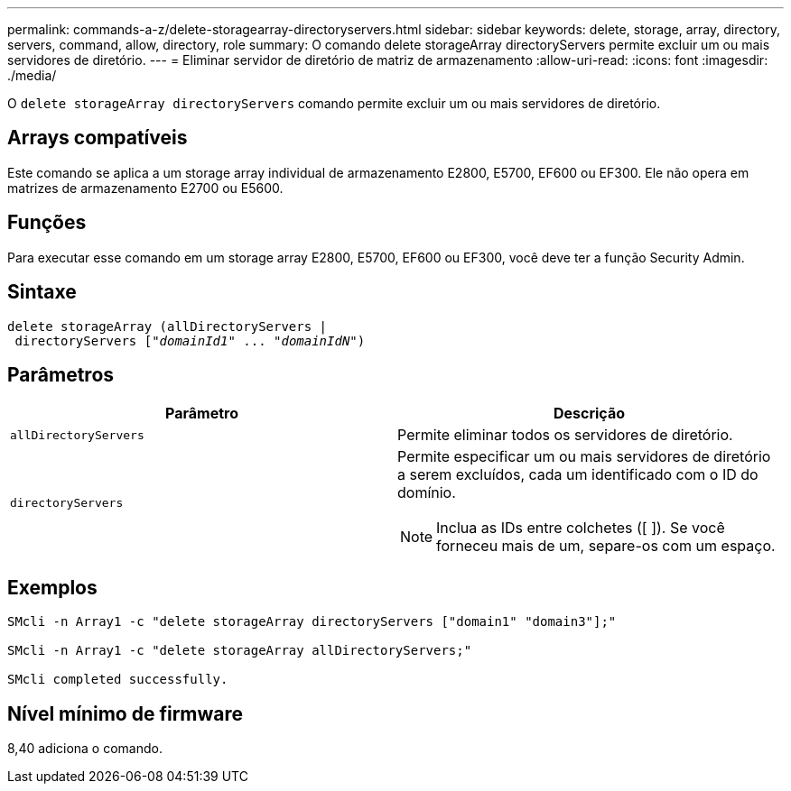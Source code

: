 ---
permalink: commands-a-z/delete-storagearray-directoryservers.html 
sidebar: sidebar 
keywords: delete, storage, array, directory, servers, command, allow, directory, role 
summary: O comando delete storageArray directoryServers permite excluir um ou mais servidores de diretório. 
---
= Eliminar servidor de diretório de matriz de armazenamento
:allow-uri-read: 
:icons: font
:imagesdir: ./media/


[role="lead"]
O `delete storageArray directoryServers` comando permite excluir um ou mais servidores de diretório.



== Arrays compatíveis

Este comando se aplica a um storage array individual de armazenamento E2800, E5700, EF600 ou EF300. Ele não opera em matrizes de armazenamento E2700 ou E5600.



== Funções

Para executar esse comando em um storage array E2800, E5700, EF600 ou EF300, você deve ter a função Security Admin.



== Sintaxe

[listing, subs="+macros"]
----
pass:quotes[delete storageArray (allDirectoryServers |
 directoryServers ["_domainId1_" ... "_domainIdN_"])
----


== Parâmetros

[cols="2*"]
|===
| Parâmetro | Descrição 


 a| 
`allDirectoryServers`
 a| 
Permite eliminar todos os servidores de diretório.



 a| 
`directoryServers`
 a| 
Permite especificar um ou mais servidores de diretório a serem excluídos, cada um identificado com o ID do domínio.

[NOTE]
====
Inclua as IDs entre colchetes ([ ]). Se você forneceu mais de um, separe-os com um espaço.

====
|===


== Exemplos

[listing]
----

SMcli -n Array1 -c "delete storageArray directoryServers ["domain1" "domain3"];"

SMcli -n Array1 -c "delete storageArray allDirectoryServers;"

SMcli completed successfully.
----


== Nível mínimo de firmware

8,40 adiciona o comando.

